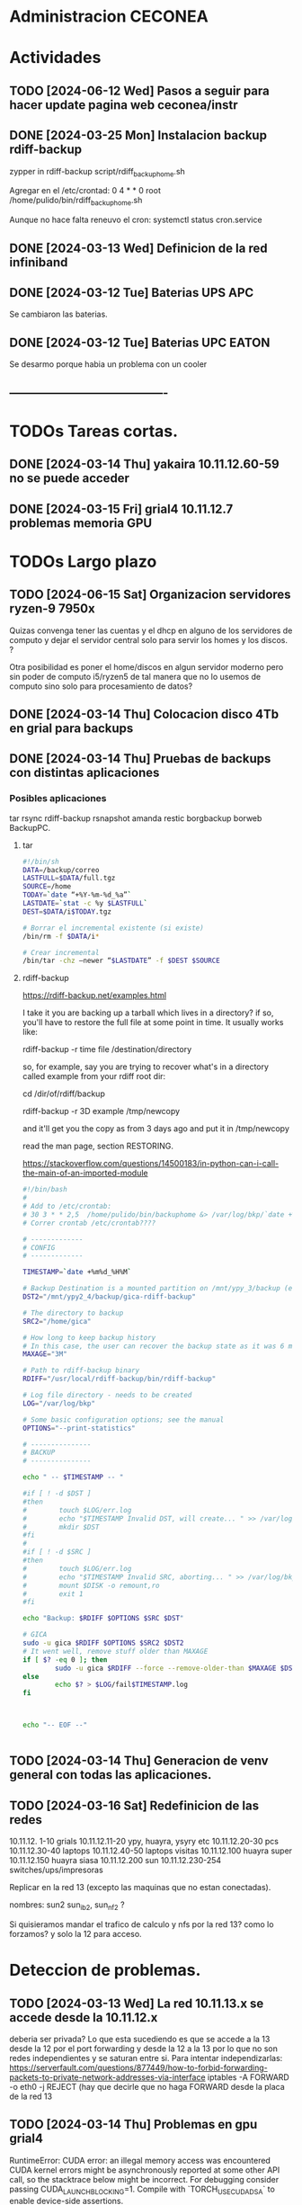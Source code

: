 * Administracion CECONEA
#+STARTUP: overview
* Actividades
** TODO [2024-06-12 Wed] Pasos a seguir para hacer update pagina web ceconea/instr 
** DONE [2024-03-25 Mon] Instalacion backup rdiff-backup
zypper in rdiff-backup
script/rdiff_backup_home.sh

Agregar en el /etc/crontad:
0 4 * * 0 root /home/pulido/bin/rdiff_backup_home.sh

Aunque no hace falta reneuvo el cron:
systemctl status cron.service

** DONE [2024-03-13 Wed] Definicion de la red infiniband
** DONE [2024-03-12 Tue] Baterias UPS APC
Se cambiaron las baterias.
** DONE [2024-03-12 Tue] Baterias UPC EATON
Se desarmo porque habia un problema con un cooler

** ----------------------------------------
* TODOs Tareas cortas.
** DONE [2024-03-14 Thu] yakaira 10.11.12.60-59 no se puede acceder
** DONE [2024-03-15 Fri] grial4 10.11.12.7 problemas memoria GPU
* TODOs Largo plazo
** TODO [2024-06-15 Sat] Organizacion servidores ryzen-9 7950x
Quizas convenga tener las cuentas y el dhcp en alguno de los servidores de computo y dejar el servidor central solo para servir los homes y los discos. ?

Otra posibilidad es poner el home/discos en algun servidor moderno pero sin poder de computo i5/ryzen5 de tal manera que no lo usemos de computo sino solo para procesamiento de datos?


** DONE [2024-03-14 Thu] Colocacion disco 4Tb en grial para backups
** DONE [2024-03-14 Thu] Pruebas de backups con distintas aplicaciones
*** Posibles aplicaciones
tar
rsync
rdiff-backup
rsnapshot
amanda
restic
borgbackup borweb
BackupPC.

**** tar
#+BEGIN_SRC bash :session :results output
#!/bin/sh
DATA=/backup/correo
LASTFULL=$DATA/full.tgz
SOURCE=/home
TODAY=`date “+%Y-%m-%d_%a”`
LASTDATE=`stat -c %y $LASTFULL`
DEST=$DATA/i$TODAY.tgz

# Borrar el incremental existente (si existe)
/bin/rm -f $DATA/i*

# Crear incremental
/bin/tar -chz –newer “$LASTDATE” -f $DEST $SOURCE

#+END_SRC

**** rdiff-backup
https://rdiff-backup.net/examples.html




I take it you are backing up a tarball which lives in a directory? if so, you'll have to restore the full file at some point in time. It usually works like:

rdiff-backup -r time file /destination/directory

so, for example, say you are trying to recover what's in a directory called example from your rdiff root dir:

cd /dir/of/rdiff/backup

rdiff-backup -r 3D example /tmp/newcopy

and it'll get you the copy as from 3 days ago and put it in /tmp/newcopy

read the man page, section RESTORING.

https://stackoverflow.com/questions/14500183/in-python-can-i-call-the-main-of-an-imported-module

#+BEGIN_SRC bash :session :results output
#!/bin/bash
# 
# Add to /etc/crontab:
# 30 3 * * 2,5  /home/pulido/bin/backuphome &> /var/log/bkp/`date +%m%d-%H%M`.log
# Correr crontab /etc/crontab????

# -------------
# CONFIG
# -------------

TIMESTAMP=`date +%m%d_%H%M`

# Backup Destination is a mounted partition on /mnt/ypy_3/backup (evito el lost+found haciendo 1 x 1 de paso se organiza mejor el rdiff?
DST2="/mnt/ypy2_4/backup/gica-rdiff-backup"

# The directory to backup
SRC2="/home/gica"

# How long to keep backup history
# In this case, the user can recover the backup state as it was 6 months ago (maxage)
MAXAGE="3M"

# Path to rdiff-backup binary
RDIFF="/usr/local/rdiff-backup/bin/rdiff-backup"

# Log file directory - needs to be created
LOG="/var/log/bkp"

# Some basic configuration options; see the manual
OPTIONS="--print-statistics"

# ---------------
# BACKUP
# ---------------

echo " -- $TIMESTAMP -- "

#if [ ! -d $DST ]
#then
#        touch $LOG/err.log
#        echo "$TIMESTAMP Invalid DST, will create... " >> /var/log/bkp/err.log
#        mkdir $DST
#fi
#
#if [ ! -d $SRC ]
#then
#        touch $LOG/err.log
#        echo "$TIMESTAMP Invalid SRC, aborting... " >> /var/log/bkp/err.log
#        mount $DISK -o remount,ro
#        exit 1
#fi

echo "Backup: $RDIFF $OPTIONS $SRC $DST"

# GICA
sudo -u gica $RDIFF $OPTIONS $SRC2 $DST2
# It went well, remove stuff older than MAXAGE
if [ $? -eq 0 ]; then
        sudo -u gica $RDIFF --force --remove-older-than $MAXAGE $DST2
else
        echo $? > $LOG/fail$TIMESTAMP.log
fi



echo "-- EOF --"


#+END_SRC

** TODO [2024-03-14 Thu] Generacion de venv general con todas las aplicaciones.
** TODO [2024-03-16 Sat] Redefinicion de las redes
10.11.12. 1-10 grials
10.11.12.11-20 ypy, huayra, ysyry etc
10.11.12.20-30 pcs
10.11.12.30-40 laptops
10.11.12.40-50 laptops visitas
10.11.12.100   huayra super
10.11.12.150   huayra siasa
10.11.12.200   sun
10.11.12.230-254 switches/ups/impresoras

Replicar en la red 13 (excepto las maquinas que no estan conectadas).

nombres: sun2 sun_ib2, sun_nf2 ?

Si quisieramos mandar el trafico de calculo y nfs por la red 13? como lo forzamos? y solo la 12 para acceso.

* Deteccion de problemas.
** TODO [2024-03-13 Wed] La red 10.11.13.x se accede desde la 10.11.12.x
deberia ser privada?
Lo que esta sucediendo es que se accede a la 13 desde la 12 por el port forwarding y desde la 12 a la 13 por lo que no son redes independientes y se saturan entre si.
Para intentar independizarlas:
https://serverfault.com/questions/877449/how-to-forbid-forwarding-packets-to-private-network-addresses-via-interface
iptables -A FORWARD -o eth0 -j REJECT
(hay que decirle que no haga FORWARD desde la placa de la red 13

** TODO [2024-03-14 Thu] Problemas en gpu grial4
RuntimeError: CUDA error: an illegal memory access was encountered
CUDA kernel errors might be asynchronously reported at some other API call, so the stacktrace below might be incorrect.
For debugging consider passing CUDA_LAUNCH_BLOCKING=1.
Compile with `TORCH_USE_CUDA_DSA` to enable device-side assertions.

En principio esto es porque se queda sin memoria, lo raro es que no deberia quedarse sin memoria??? Se puede probar con:
torch.cuda.empty_cache()
pero se pierde performance

probe con
export CUDA_LAUNCH_BLOCKING=1
para ver si sigue dando el error

* Reportes Rodrigo
** TODO [2024-03-15 Fri] Supermicros. Revisión de configuraciones de red
   Hay que estandarizar las configuraciones de red. Hay algunas que en
   Firewall > Interfaces > eth0 y eth 1 están en 'public'.
   Se cambio de public a trusted:
   * super 7, super 9
*** DONE [2024-03-15 Fri] Supermicros. Supención automática.
   Revisar suspención automática en super 10, 12, 14, 7.
*** DONE [2024-03-15 Fri] Supermicros fuera de funcionamiento
   SUPER 20, SUPER 18, SUPER 16
*** TODO [2024-03-15 Fri] Super 14 problemas con Firewall
    Firewall_end --start failed
    Firewall --get zones failed
    Así arroja varios errores
*** TODO [2024-03-15 Fri] Super 12 problemas para cargar el home
*** TODO [2024-03-21 Fri] Extraer placa infiniband
    Estraer una placa de red infiniband de alguna de las 3 supermicros fuera
    de funcionamiento y colocarsela a SUPER 14 (xx.xx.12.146)
***1
** DONE [2024-03-15 Mon] Restart infiniban
   Para relavantar infiniband:
   1. ip addr add xx.xx.xx.x dev ib0 #solo si no reconoce su ip
   2. systemctl restart opensm 
   
** TODO [2024-22-04 Mon] Reportes SUN
*** SUN 03 no muestra salida por pantalla
*** TODO SUN 04 muestra problemas con la BIOS
*** SUN 05 ocupada por otras áreas de la facultad
*** SUN 06 ocupada por otras áreas de la facultad
*** DONE SUN 07: instalacion de openSUSE 15.5 Leap
   ip address: 10.11.12.107
**** Otras configuraciones
    Esperando instrucciones
    ¿copiar de LASUNG?

* Reportes Manuel

** [2024-04-19 Fri] test ftp y http
http://speedtest.tele2.net/


sun:~$ wget -O /dev/null http://speedtest.tele2.net/10MB.zip
--2024-04-19 09:28:08--  http://speedtest.tele2.net/10MB.zip
Resolving speedtest.tele2.net (speedtest.tele2.net)... 90.130.70.73, 2a00:800:1010::1
Connecting to speedtest.tele2.net (speedtest.tele2.net)|90.130.70.73|:80...

sun:~$ ftp ftp://speedtest.tele2.net
Trying 90.130.70.73:21 ...
Connected to speedtest.tele2.net.
220 Welcome to BCK FTP service.
331 Please specify the password.
230 Login successful.
Remote system type is UNIX.
Using binary mode to transfer files.
200 Switching to Binary mode.
ftp> ls
229 Entering Extended Passive Mode (|||23059|).

sun:~$ ftp ftp://test.rebex.net/
Connected to test.rebex.net.
220 Rebex FTP Server ready.
331 Password required for 'anonymous'.
230 User 'anonymous' logged in.
Remote system type is Win32NT.
200 'TYPE' OK.
ftp> ls
229 Entering Extended Passive Mode (|||1034|)

*** con puestos abiertos

sun:~$ ping 8.8.8.8
PING 8.8.8.8 (8.8.8.8) 56(84) bytes of data.
64 bytes from 8.8.8.8: icmp_seq=1 ttl=114 time=14.6 ms
64 bytes from 8.8.8.8: icmp_seq=2 ttl=114 time=14.4 ms

sun:~$ ftp ftp://test.rebex.net/
Connected to test.rebex.net.
220 Rebex FTP Server ready.
331 Password required for 'anonymous'.
230 User 'anonymous' logged in.
Remote system type is Win32NT.
200 'TYPE' OK.
ftp> ls
229 Entering Extended Passive Mode (|||1045|)
125 Data connection already open; starting 'ASCII' transfer.
drwx------ 2 anonymous users          0 Mar 31  2023 pub
-rw------- 1 anonymous users        379 Sep 19  2023 readme.txt
226 Transfer complete.

sun:~$ wget -O /dev/null http://speedtest.tele2.net/10MB.zip
--2024-04-19 10:13:56--  http://speedtest.tele2.net/10MB.zip
Connecting to 10.40.1.254:3128... connected.
Proxy request sent, awaiting response... 200 OK
Length: 10485760 (10M) [application/zip]
Saving to: ‘/dev/null’

/dev/null              15%[==>                    ]   1.57M  45.4KB/s    eta 4m 10s

Prueba con proxy y el dataset MERRA
https://d2b3c3wh8s6en5.cloudfront.net/s3-1f9855127b9284f7b00b31754cfd6e15/gesdisc-cumulus-prod-protected.s3.us-west-2.amazonaws.com/MERRA2/M2I3NPASM.5.12.4/1980/01/MERRA2_100.inst3_3d_asm_Np.19800101.nc4?A-userid=pulido&Expires=1713538753&Signature=sf6DJXrKRMACSIO6NJx2AGziS8b6fSaw3QYvq1i4YFpsmkba6moPXoQ3c1Ze3iPR-uEdQxappRUd~wFUrgCw~YX~5HOj0iwAIUhjnh~OBXtJOdCU0wW6ed2cQ3wspVue~8sikUU~GL4C6WgrUCp8cve~H66BvFpBiEuxV0FmRaU6QqFV-GfMvaDAJlNjsxMXFzgh2sBX5GAFhx1hC80u5K43b~wBfqwRnv1tpbJ5jwV37EPAP-~Zq-Px~qb57QrWjzCW83G~cwNnnuPILjX9Jge3DS0qqHEoJ9p1rHKtVjp3ezzMEqC8fzTMm3m2mnHTVKchBCobW6UmQyPYPaJWXw__&Key-Pair-Id=KWW1M1QBBXTEK
me lo deniega

** [2024-03-27 Wed] puertos sun 
Para la IP 200.45.54.94 los puertos abiertos a la fecha son los siguientes:

RTelecomNew#sh  access-lists TELCO-IN | IN 200.45.54.94
    3040 permit tcp any host 200.45.54.94 eq www (76098157 matches)
    3050 permit tcp any host 200.45.54.94 eq 22 (1771906090 matches)
    3060 permit tcp any eq 22 host 200.45.54.94 (1723125 matches)
    3070 permit tcp any host 200.45.54.94 eq ftp (19011 matches)
    3080 permit tcp any host 200.45.54.94 eq ftp-data (1754 matches)
    3090 permit tcp any host 200.45.54.94 eq smtp (14691 matches)
    3100 permit tcp any host 200.45.54.94 eq 69 (915 matches)
    3110 permit tcp any host 200.45.54.94 eq pop3 (5378 matches)
    3120 permit tcp any host 200.45.54.94 eq 115 (790 matches)
    3130 permit udp any host 200.45.54.94 eq tftp (2646 matches)
    3140 permit udp any eq ntp host 200.45.54.94 (84380 matches)
RTelecomNew#

A ese listado,se agregan estas entradas:

    3085 permit tcp any eq ftp host 200.45.54.94  
    3086 permit tcp any eq ftp-data  host 200.45.54.94 
** [2024-03-23 Sat] NIS con firewalld

** [2024-03-23 Sat] Evitar el forwarding a la red 10.11.13
iptables -A FORWARD -d 10.11.13.0/24 -j REJECT

https://medium.com/skilluped/what-is-iptables-and-how-to-use-it-781818422e52
iptables -L
systemctl disable --now firewalld.
https://forums.opensuse.org/t/make-current-iptables-persistent/27753
https://ghost.pegasi.fi/wiki/doku.php?id=tips_and_howtos:opensuse_iptables
Explica como hacer persistente las reglas de iptables
https://ghost.pegasi.fi/wiki/doku.php?id=tips_and_howtos:opensuse_iptables

https://unix.stackexchange.com/questions/493275/firewalld-to-allow-routing-without-nat-between-nics
firewall-cmd --permanent --direct --add-rule ipv4 filter FORWARD 0 -i eth1 -o eth2  -j ACCEPT
firewall-cmd --permanent --direct --add-rule ipv4 filter FORWARD 0 -i eth2 -o eth1  -j ACCEPT
limit the forwarding to SSH, HTTPS and HTTP ports. I

** [2024-03-14 Thu] Instalacion grial4
blabla

** [2024-03-16 Sat] Borro placa externa yakaira

│10.40.60.207▒▒▒▒▒▒▒▒▒▒▒▒▒▒▒▒▒▒▒▒▒▒▒▒▒▒▒▒▒▒▒ /24▒▒▒▒▒▒▒▒▒▒▒▒▒▒▒▒▒▒▒▒▒▒▒▒▒▒▒▒▒▒▒▒▒▒▒▒▒▒▒▒▒ yakaira▒▒▒▒▒▒▒▒▒▒▒▒
2
la remuevo porque no encuentra el proxy para instalar con el pip

** [2024-04-17 Wed] Vuelvo a conectar yakaira a la 10.40.60.x
